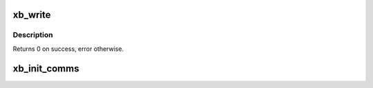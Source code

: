 .. -*- coding: utf-8; mode: rst -*-
.. src-file: drivers/xen/xenbus/xenbus_comms.c

.. _`xb_write`:

xb_write
========

.. c:function:: int xb_write(const void *data, unsigned len)

    low level write

    :param const void \*data:
        buffer to send

    :param unsigned len:
        length of buffer

.. _`xb_write.description`:

Description
-----------

Returns 0 on success, error otherwise.

.. _`xb_init_comms`:

xb_init_comms
=============

.. c:function:: int xb_init_comms( void)

    Set up interrupt handler off store event channel.

    :param  void:
        no arguments

.. This file was automatic generated / don't edit.

